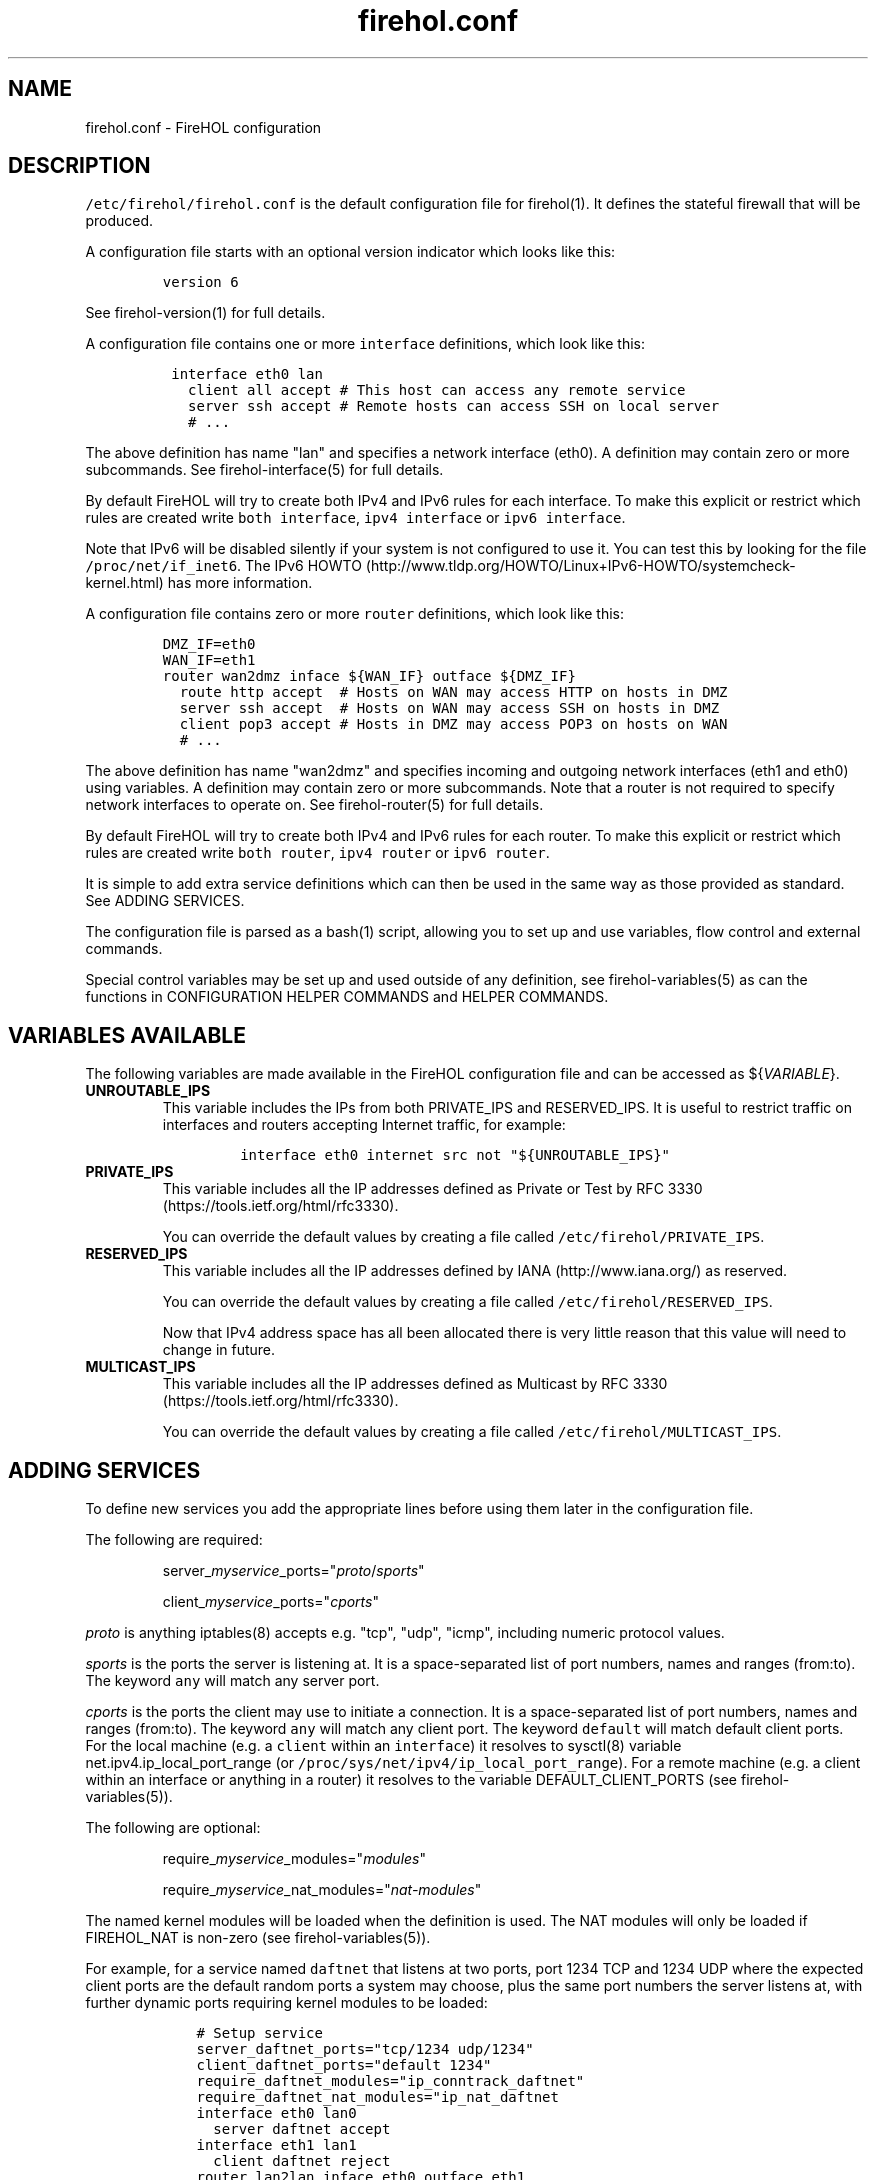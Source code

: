 .TH "firehol.conf" "5" "Built 10 Jan 2016" "FireHOL Reference" "2.0.4"
.nh
.SH NAME
.PP
firehol.conf \- FireHOL configuration
.SH DESCRIPTION
.PP
\f[C]/etc/firehol/firehol.conf\f[] is the default configuration file for
firehol(1).
It defines the stateful firewall that will be produced.
.PP
A configuration file starts with an optional version indicator which
looks like this:
.IP
.nf
\f[C]
version\ 6
\f[]
.fi
.PP
See firehol\-version(1) for full details.
.PP
A configuration file contains one or more \f[C]interface\f[]
definitions, which look like this:
.IP
.nf
\f[C]
\ interface\ eth0\ lan
\ \ \ client\ all\ accept\ #\ This\ host\ can\ access\ any\ remote\ service
\ \ \ server\ ssh\ accept\ #\ Remote\ hosts\ can\ access\ SSH\ on\ local\ server
\ \ \ #\ ...
\f[]
.fi
.PP
The above definition has name "lan" and specifies a network interface
(eth0).
A definition may contain zero or more subcommands.
See firehol\-interface(5) for full details.
.PP
By default FireHOL will try to create both IPv4 and IPv6 rules for each
interface.
To make this explicit or restrict which rules are created write
\f[C]both\ interface\f[], \f[C]ipv4\ interface\f[] or
\f[C]ipv6\ interface\f[].
.PP
Note that IPv6 will be disabled silently if your system is not
configured to use it.
You can test this by looking for the file \f[C]/proc/net/if_inet6\f[].
The IPv6
HOWTO (http://www.tldp.org/HOWTO/Linux+IPv6-HOWTO/systemcheck-kernel.html)
has more information.
.PP
A configuration file contains zero or more \f[C]router\f[] definitions,
which look like this:
.IP
.nf
\f[C]
DMZ_IF=eth0
WAN_IF=eth1
router\ wan2dmz\ inface\ ${WAN_IF}\ outface\ ${DMZ_IF}
\ \ route\ http\ accept\ \ #\ Hosts\ on\ WAN\ may\ access\ HTTP\ on\ hosts\ in\ DMZ
\ \ server\ ssh\ accept\ \ #\ Hosts\ on\ WAN\ may\ access\ SSH\ on\ hosts\ in\ DMZ
\ \ client\ pop3\ accept\ #\ Hosts\ in\ DMZ\ may\ access\ POP3\ on\ hosts\ on\ WAN
\ \ #\ ...
\f[]
.fi
.PP
The above definition has name "wan2dmz" and specifies incoming and
outgoing network interfaces (eth1 and eth0) using variables.
A definition may contain zero or more subcommands.
Note that a router is not required to specify network interfaces to
operate on.
See firehol\-router(5) for full details.
.PP
By default FireHOL will try to create both IPv4 and IPv6 rules for each
router.
To make this explicit or restrict which rules are created write
\f[C]both\ router\f[], \f[C]ipv4\ router\f[] or \f[C]ipv6\ router\f[].
.PP
It is simple to add extra service definitions which can then be used in
the same way as those provided as standard.
See ADDING SERVICES.
.PP
The configuration file is parsed as a bash(1) script, allowing you to
set up and use variables, flow control and external commands.
.PP
Special control variables may be set up and used outside of any
definition, see firehol\-variables(5) as can the
functions in CONFIGURATION HELPER
COMMANDS and HELPER
COMMANDS.
.SH VARIABLES AVAILABLE
.PP
The following variables are made available in the FireHOL configuration
file and can be accessed as ${\f[I]VARIABLE\f[]}.
.TP
.B UNROUTABLE_IPS
This variable includes the IPs from both PRIVATE_IPS and RESERVED_IPS.
It is useful to restrict traffic on interfaces and routers accepting
Internet traffic, for example:
.RS
.IP
.nf
\f[C]
interface\ eth0\ internet\ src\ not\ "${UNROUTABLE_IPS}"
\f[]
.fi
.RE
.TP
.B PRIVATE_IPS
This variable includes all the IP addresses defined as Private or Test
by RFC 3330 (https://tools.ietf.org/html/rfc3330).
.RS
.PP
You can override the default values by creating a file called
\f[C]/etc/firehol/PRIVATE_IPS\f[].
.RE
.TP
.B RESERVED_IPS
This variable includes all the IP addresses defined by
IANA (http://www.iana.org/) as reserved.
.RS
.PP
You can override the default values by creating a file called
\f[C]/etc/firehol/RESERVED_IPS\f[].
.PP
Now that IPv4 address space has all been allocated there is very little
reason that this value will need to change in future.
.RE
.TP
.B MULTICAST_IPS
This variable includes all the IP addresses defined as Multicast by RFC
3330 (https://tools.ietf.org/html/rfc3330).
.RS
.PP
You can override the default values by creating a file called
\f[C]/etc/firehol/MULTICAST_IPS\f[].
.RE
.SH ADDING SERVICES
.PP
To define new services you add the appropriate lines before using them
later in the configuration file.
.PP
The following are required:
.RS
.PP
server_\f[I]myservice\f[]_ports="\f[I]proto\f[]/\f[I]sports\f[]"
.RE
.RS
.PP
client_\f[I]myservice\f[]_ports="\f[I]cports\f[]"
.RE
.PP
\f[I]proto\f[] is anything iptables(8) accepts e.g.
"tcp", "udp", "icmp", including numeric protocol values.
.PP
\f[I]sports\f[] is the ports the server is listening at.
It is a space\-separated list of port numbers, names and ranges
(from:to).
The keyword \f[C]any\f[] will match any server port.
.PP
\f[I]cports\f[] is the ports the client may use to initiate a
connection.
It is a space\-separated list of port numbers, names and ranges
(from:to).
The keyword \f[C]any\f[] will match any client port.
The keyword \f[C]default\f[] will match default client ports.
For the local machine (e.g.
a \f[C]client\f[] within an \f[C]interface\f[]) it resolves to sysctl(8)
variable net.ipv4.ip_local_port_range (or
\f[C]/proc/sys/net/ipv4/ip_local_port_range\f[]).
For a remote machine (e.g.
a client within an interface or anything in a router) it resolves to the
variable DEFAULT_CLIENT_PORTS (see
firehol\-variables(5)).
.PP
The following are optional:
.RS
.PP
require_\f[I]myservice\f[]_modules="\f[I]modules\f[]"
.RE
.RS
.PP
require_\f[I]myservice\f[]_nat_modules="\f[I]nat\-modules\f[]"
.RE
.PP
The named kernel modules will be loaded when the definition is used.
The NAT modules will only be loaded if FIREHOL_NAT is non\-zero (see
firehol\-variables(5)).
.PP
For example, for a service named \f[C]daftnet\f[] that listens at two
ports, port 1234 TCP and 1234 UDP where the expected client ports are
the default random ports a system may choose, plus the same port numbers
the server listens at, with further dynamic ports requiring kernel
modules to be loaded:
.IP
.nf
\f[C]
\ \ \ \ #\ Setup\ service
\ \ \ \ server_daftnet_ports="tcp/1234\ udp/1234"
\ \ \ \ client_daftnet_ports="default\ 1234"
\ \ \ \ require_daftnet_modules="ip_conntrack_daftnet"
\ \ \ \ require_daftnet_nat_modules="ip_nat_daftnet
\ \ \ \ 
\ \ \ \ interface\ eth0\ lan0
\ \ \ \ \ \ server\ daftnet\ accept
\ \ \ \ \ 
\ \ \ \ interface\ eth1\ lan1
\ \ \ \ \ \ client\ daftnet\ reject
\ \ \ \ 
\ \ \ \ router\ lan2lan\ inface\ eth0\ outface\ eth1
\ \ \ \ \ \ route\ daftnet\ accept
\f[]
.fi
.PP
Where multiple ports are provides (as per the example), FireHOL simply
determines all of the combinations of client and server ports and
generates multiple iptables(8) statements to match them.
.PP
To create more complex rules, or stateless rules, you will need to
create a bash function prefixed \f[C]rules_\f[] e.g.
\f[C]rules_myservice\f[].
The best reference is the many such functions in the main firehol(1)
script.
.PP
When adding a service which uses modules, or via a custom function, you
may also wish to include the following:
.RS
.PP
ALL_SHOULD_ALSO_RUN="${ALL_SHOULD_ALSO_RUN} \f[I]myservice\f[]"
.RE
.PP
which will ensure your service is set\-up correctly as part of the
\f[C]all\f[] service.
.RS
.PP
\f[B]Note\f[]
.PP
To allow definitions to be shared you can instead create files and
install them in the \f[C]/etc/firehol/services\f[] directory with a
\f[C]\&.conf\f[] extension.
.PP
The first line must read:
.IP
.nf
\f[C]
#FHVER:\ 1:213
\f[]
.fi
.PP
1 is the service definition API version.
It will be changed if the API is ever modified.
The 213 originally referred to a FireHOL 1.x minor version but is no
longer checked.
.PP
FireHOL will refuse to run if the API version does not match the
expected one.
.RE
.SH DEFINITIONS
.IP \[bu] 2
firehol\-interface(5) \- interface definition
.IP \[bu] 2
firehol\-router(5) \- router definition
.SH SUBCOMMANDS
.IP \[bu] 2
firehol\-policy(5) \- policy command
.IP \[bu] 2
firehol\-protection(5) \- protection command
.IP \[bu] 2
firehol\-server(5) \- server, route commands
.IP \[bu] 2
firehol\-client(5) \- client command
.IP \[bu] 2
firehol\-group(5) \- group command
.SH HELPER COMMANDS
.PP
These helpers can be used in \f[C]interface\f[] and \f[C]router\f[]
definitions as well as before them:
.IP \[bu] 2
firehol\-iptables(5) \- iptables helper
.IP \[bu] 2
firehol\-masquerade(5) \- masquerade helper
.PP
This helper can be used in \f[C]router\f[] definitions as well as before
any \f[C]router\f[] or \f[C]interface\f[]:
.IP \[bu] 2
firehol\-tcpmss(5) \- tcpmss helper
.SH CONFIGURATION HELPER COMMANDS
.PP
These helpers should only be used outside of \f[C]interface\f[] and
\f[C]router\f[] definitions (i.e.
before the first interface is defined).
.IP \[bu] 2
firehol\-version(5) \- version config helper
.IP \[bu] 2
firehol\-action(5) \- action config helper
.IP \[bu] 2
firehol\-blacklist(5) \- blacklist config helper
.IP \[bu] 2
firehol\-classify(5) \- classify config helper
.IP \[bu] 2
firehol\-connmark(5) \- connmark config helper
.IP \[bu] 2
firehol\-dscp(5) \- dscp config helper
.IP \[bu] 2
firehol\-mac(5) \- mac config helper
.IP \[bu] 2
firehol\-mark(5) \- mark config helper
.IP \[bu] 2
firehol\-nat(5) \- nat, snat, dnat, redirect helpers
.IP \[bu] 2
firehol\-proxy(5) \- transparent proxy/squid helpers
.IP \[bu] 2
firehol\-tos(5) \- tos config helper
.IP \[bu] 2
firehol\-tosfix(5) \- tosfix config helper
.SH SEE ALSO
.IP \[bu] 2
firehol(1) \- FireHOL program
.IP \[bu] 2
firehol\-variables(5) \- control variables
.IP \[bu] 2
firehol\-services(5) \- services list
.IP \[bu] 2
firehol\-actions(5) \- actions for rules
.IP \[bu] 2
FireHOL Website (http://firehol.org/)
.IP \[bu] 2
FireHOL Online PDF Manual (http://firehol.org/firehol-manual.pdf)
.IP \[bu] 2
FireHOL Online HTML Manual (http://firehol.org/manual)
.SH AUTHORS
FireHOL Team.
